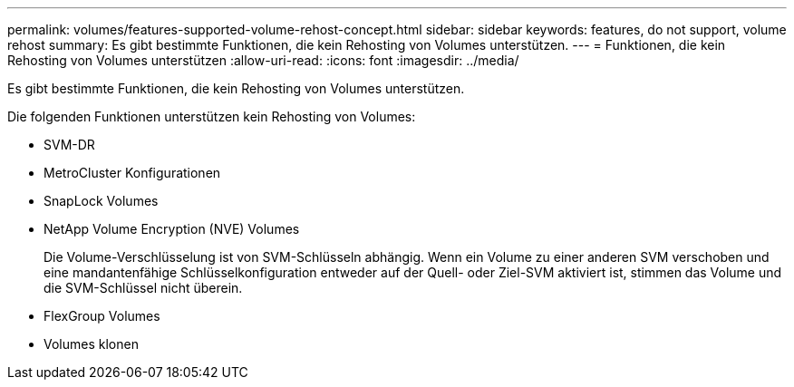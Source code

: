 ---
permalink: volumes/features-supported-volume-rehost-concept.html 
sidebar: sidebar 
keywords: features, do not support, volume rehost 
summary: Es gibt bestimmte Funktionen, die kein Rehosting von Volumes unterstützen. 
---
= Funktionen, die kein Rehosting von Volumes unterstützen
:allow-uri-read: 
:icons: font
:imagesdir: ../media/


[role="lead"]
Es gibt bestimmte Funktionen, die kein Rehosting von Volumes unterstützen.

Die folgenden Funktionen unterstützen kein Rehosting von Volumes:

* SVM-DR
* MetroCluster Konfigurationen
* SnapLock Volumes
* NetApp Volume Encryption (NVE) Volumes
+
Die Volume-Verschlüsselung ist von SVM-Schlüsseln abhängig. Wenn ein Volume zu einer anderen SVM verschoben und eine mandantenfähige Schlüsselkonfiguration entweder auf der Quell- oder Ziel-SVM aktiviert ist, stimmen das Volume und die SVM-Schlüssel nicht überein.

* FlexGroup Volumes
* Volumes klonen

